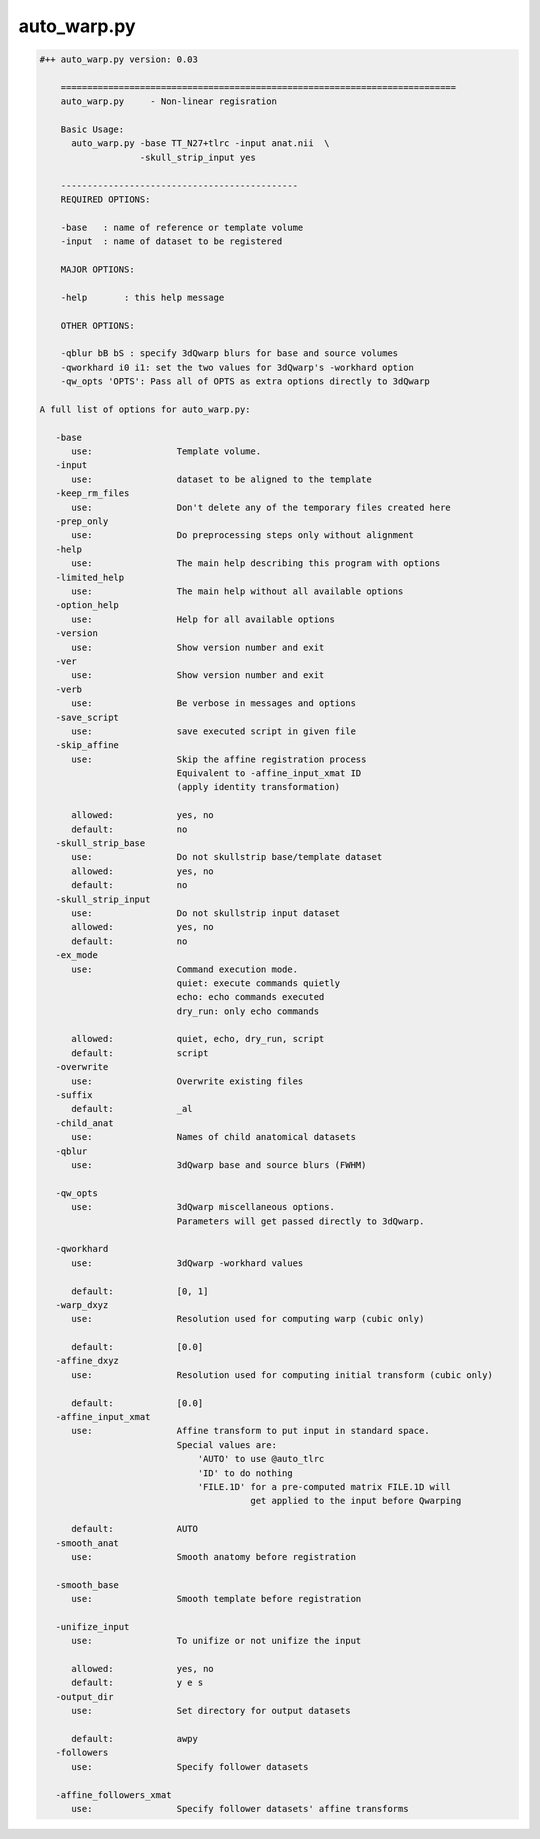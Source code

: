 ************
auto_warp.py
************

.. _auto_warp.py:

.. contents:: 
    :depth: 4 

.. code-block:: none

    #++ auto_warp.py version: 0.03
    
        ===========================================================================
        auto_warp.py     - Non-linear regisration 
        
        Basic Usage:
          auto_warp.py -base TT_N27+tlrc -input anat.nii  \
                       -skull_strip_input yes
    
        ---------------------------------------------
        REQUIRED OPTIONS:
        
        -base   : name of reference or template volume
        -input  : name of dataset to be registered
        
        MAJOR OPTIONS:
    
        -help       : this help message
    
        OTHER OPTIONS:
    
        -qblur bB bS : specify 3dQwarp blurs for base and source volumes
        -qworkhard i0 i1: set the two values for 3dQwarp's -workhard option
        -qw_opts 'OPTS': Pass all of OPTS as extra options directly to 3dQwarp 
    
    A full list of options for auto_warp.py:
    
       -base               
          use:                Template volume.
       -input              
          use:                dataset to be aligned to the template
       -keep_rm_files      
          use:                Don't delete any of the temporary files created here
       -prep_only          
          use:                Do preprocessing steps only without alignment
       -help               
          use:                The main help describing this program with options
       -limited_help       
          use:                The main help without all available options
       -option_help        
          use:                Help for all available options
       -version            
          use:                Show version number and exit
       -ver                
          use:                Show version number and exit
       -verb               
          use:                Be verbose in messages and options
       -save_script        
          use:                save executed script in given file
       -skip_affine        
          use:                Skip the affine registration process
                              Equivalent to -affine_input_xmat ID 
                              (apply identity transformation)
                              
          allowed:            yes, no
          default:            no
       -skull_strip_base   
          use:                Do not skullstrip base/template dataset
          allowed:            yes, no
          default:            no
       -skull_strip_input  
          use:                Do not skullstrip input dataset
          allowed:            yes, no
          default:            no
       -ex_mode            
          use:                Command execution mode.
                              quiet: execute commands quietly
                              echo: echo commands executed
                              dry_run: only echo commands
                              
          allowed:            quiet, echo, dry_run, script
          default:            script
       -overwrite          
          use:                Overwrite existing files
       -suffix             
          default:            _al
       -child_anat         
          use:                Names of child anatomical datasets
       -qblur              
          use:                3dQwarp base and source blurs (FWHM)
                              
       -qw_opts            
          use:                3dQwarp miscellaneous options.
                              Parameters will get passed directly to 3dQwarp.
                              
       -qworkhard          
          use:                3dQwarp -workhard values
                              
          default:            [0, 1]
       -warp_dxyz          
          use:                Resolution used for computing warp (cubic only)
                              
          default:            [0.0]
       -affine_dxyz        
          use:                Resolution used for computing initial transform (cubic only)
                              
          default:            [0.0]
       -affine_input_xmat  
          use:                Affine transform to put input in standard space.
                              Special values are:
                                  'AUTO' to use @auto_tlrc
                                  'ID' to do nothing
                                  'FILE.1D' for a pre-computed matrix FILE.1D will
                                            get applied to the input before Qwarping
                              
          default:            AUTO
       -smooth_anat        
          use:                Smooth anatomy before registration
                              
       -smooth_base        
          use:                Smooth template before registration
                              
       -unifize_input      
          use:                To unifize or not unifize the input
                              
          allowed:            yes, no
          default:            y e s
       -output_dir         
          use:                Set directory for output datasets
                              
          default:            awpy
       -followers          
          use:                Specify follower datasets
                              
       -affine_followers_xmat
          use:                Specify follower datasets' affine transforms
                              
